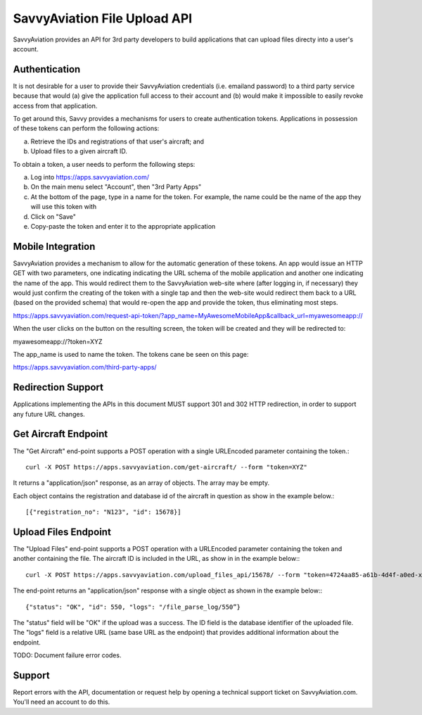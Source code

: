 SavvyAviation File Upload API
-----------------------------

SavvyAviation provides an API for 3rd party developers to build applications that can upload files directy into a user's
account.

Authentication
==============
It is not desirable for a user to provide their SavvyAviation credentials (i.e. emailand password) to a third party
service because that would (a) give the application full access to their account and (b) would make it impossible
to easily revoke access from that application.

To get around this, Savvy provides a mechanisms for users to create authentication tokens. Applications in possession
of these tokens can perform the following actions:

a) Retrieve the IDs and registrations of that user's aircraft; and
b) Upload files to a given aircraft ID.

To obtain a token, a user needs to perform the following steps:

a) Log into https://apps.savvyaviation.com/
b) On the main menu select "Account", then "3rd Party Apps"
c) At the bottom of the page, type in a name for the token. For example, the name could be the name of the app they will use this token with
d) Click on "Save"
e) Copy-paste the token and enter it to the appropriate application

Mobile Integration
========================

SavvyAviation provides a mechanism to allow for the automatic generation of these tokens.
An app would issue an HTTP GET with two parameters, one indicating indicating the URL schema of
the mobile application and another one indicating the name of the app. This would redirect them to the SavvyAviation
web-site where (after logging in, if necessary) they would just confirm the creating of the token with a single tap
and then the web-site would redirect them back to a URL (based on the provided schema) that would re-open the app
and provide the token, thus eliminating most steps.

https://apps.savvyaviation.com/request-api-token/?app_name=MyAwesomeMobileApp&callback_url=myawesomeapp://

When the user clicks on the button on the resulting screen, the token will be created and they will be redirected to:

myawesomeapp://?token=XYZ

The app_name is used to name the token. The tokens cane be seen on this page:

https://apps.savvyaviation.com/third-party-apps/

Redirection Support
===================

Applications implementing the APIs in this document MUST support 301 and 302 HTTP redirection, in order to support
any future URL changes.

Get Aircraft Endpoint
=====================

The "Get Aircraft" end-point supports a POST operation with a single URLEncoded parameter containing the token.::

    curl -X POST https://apps.savvyaviation.com/get-aircraft/ --form "token=XYZ"

It returns a "application/json" response, as an array of objects.  The array may be empty.

Each object contains the registration and database id of the aircraft in question as show in the example below.::

    [{"registration_no": "N123", "id": 15678}]

Upload Files Endpoint
=====================

The "Upload Files" end-point supports a POST operation with a URLEncoded parameter containing the token and another
containing the file.  The aircraft ID is included in the URL, as show in in the example below:::

    curl -X POST https://apps.savvyaviation.com/upload_files_api/15678/ --form "token=4724aa85-a61b-4d4f-a0ed-xxxxyyyyzzzz" --form "file=@/Users/flyer/development/engine_data_samples/JPI/U130214.JPI"

The end-point returns an "application/json" response with a single object as shown in the example below:::

    {"status": "OK", "id": 550, "logs": "/file_parse_log/550”}

The "status" field will be "OK" if the upload was a success. The ID field is the database identifier of the uploaded
file.  The "logs" field is a relative URL (same base URL as the endpoint) that provides additional information about
the endpoint.

TODO: Document failure error codes.

Support
=======

Report errors with the API, documentation or request help by opening a technical support ticket on SavvyAviation.com.  You'll need
an account to do this.